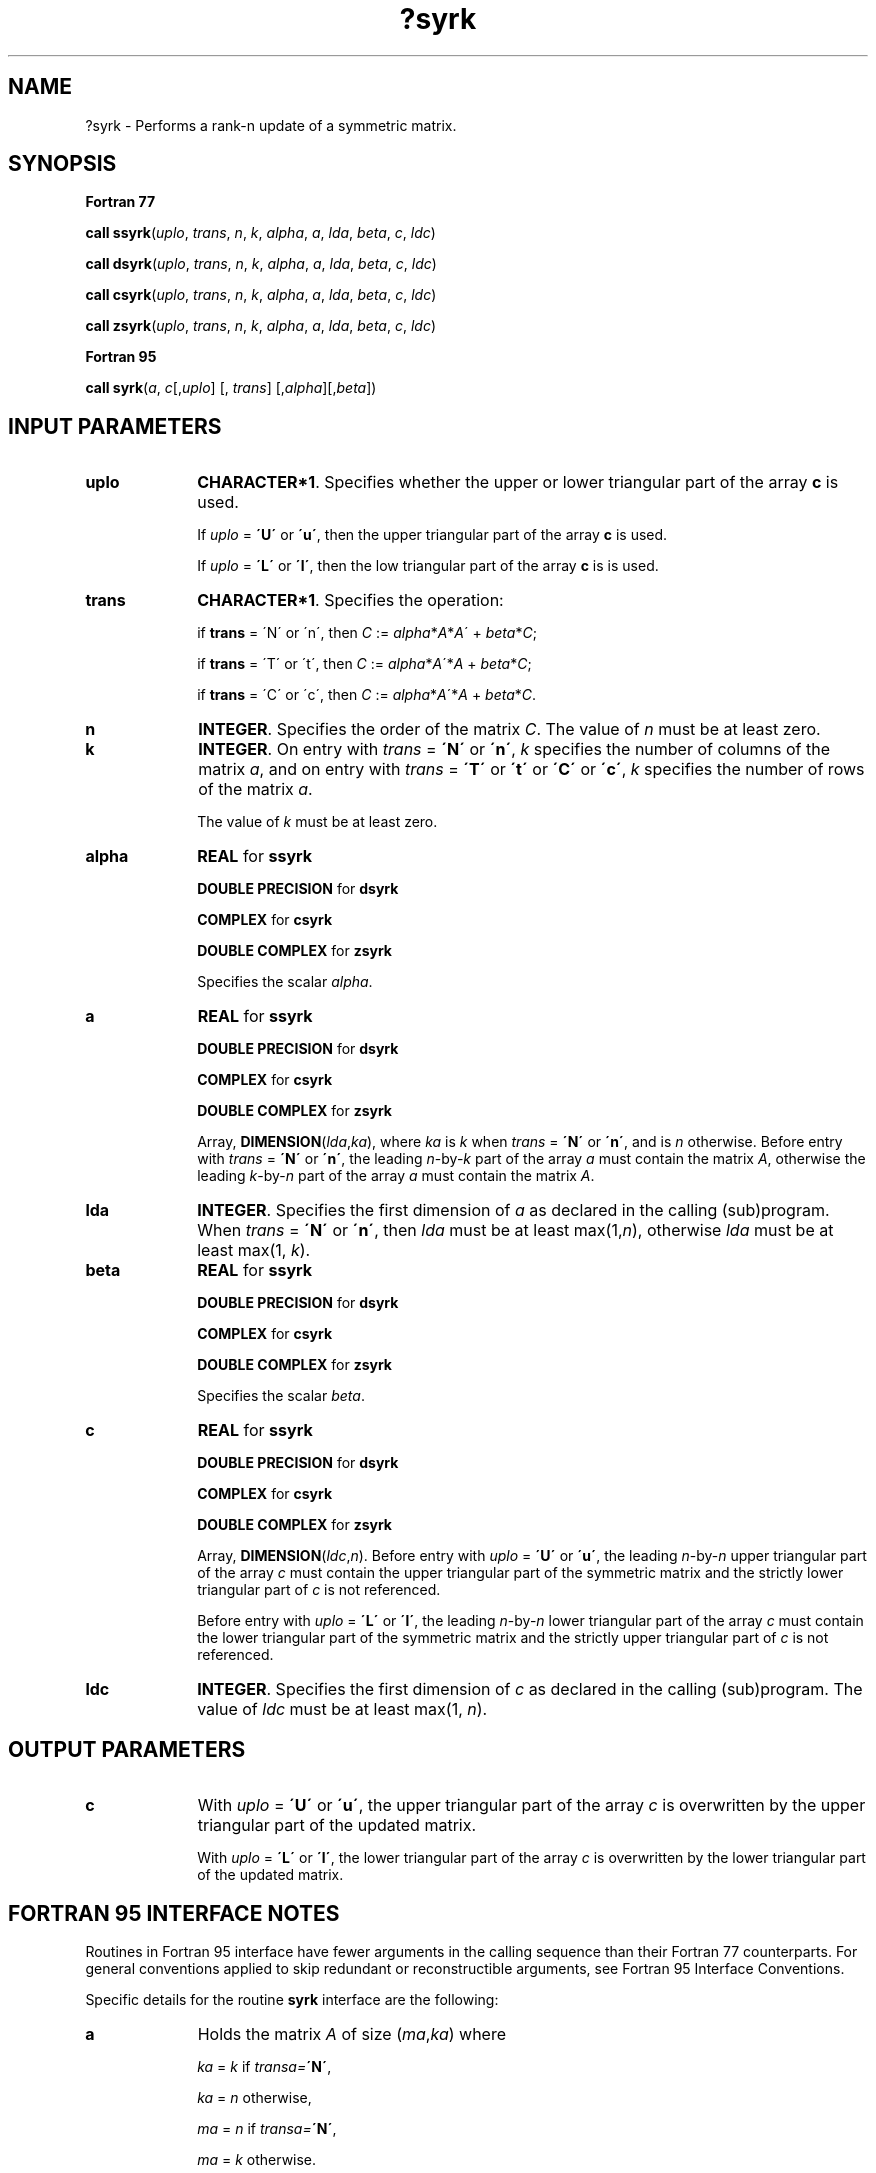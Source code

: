 .\" Copyright (c) 2002 \- 2008 Intel Corporation
.\" All rights reserved.
.\"
.TH ?syrk 3 "Intel Corporation" "Copyright(C) 2002 \- 2008" "Intel(R) Math Kernel Library"
.SH NAME
?syrk \- Performs a rank-n update of a symmetric matrix.
.SH SYNOPSIS
.PP
.B Fortran 77
.PP
\fBcall ssyrk\fR(\fIuplo\fR, \fItrans\fR, \fIn\fR, \fIk\fR, \fIalpha\fR, \fIa\fR, \fIlda\fR, \fIbeta\fR, \fIc\fR, \fIldc\fR)
.PP
\fBcall dsyrk\fR(\fIuplo\fR, \fItrans\fR, \fIn\fR, \fIk\fR, \fIalpha\fR, \fIa\fR, \fIlda\fR, \fIbeta\fR, \fIc\fR, \fIldc\fR)
.PP
\fBcall csyrk\fR(\fIuplo\fR, \fItrans\fR, \fIn\fR, \fIk\fR, \fIalpha\fR, \fIa\fR, \fIlda\fR, \fIbeta\fR, \fIc\fR, \fIldc\fR)
.PP
\fBcall zsyrk\fR(\fIuplo\fR, \fItrans\fR, \fIn\fR, \fIk\fR, \fIalpha\fR, \fIa\fR, \fIlda\fR, \fIbeta\fR, \fIc\fR, \fIldc\fR)
.PP
.B Fortran 95
.PP
\fBcall syrk\fR(\fIa\fR, \fIc\fR[,\fIuplo\fR] [, \fItrans\fR] [,\fIalpha\fR][,\fIbeta\fR])
.SH INPUT PARAMETERS

.TP 10
\fBuplo\fR
.NL
\fBCHARACTER*1\fR. Specifies whether the upper or lower triangular part of the array \fBc\fR is used.
.IP
If \fIuplo\fR = \fB\'U\'\fR or \fB\'u\'\fR, then the upper  triangular part of the array \fBc\fR is used.
.IP
If \fIuplo\fR = \fB\'L\'\fR or \fB\'l\'\fR, then the low  triangular part of the array \fBc\fR is is used.
.TP 10
\fBtrans\fR
.NL
\fBCHARACTER*1\fR. Specifies the operation:
.IP
if \fBtrans\fR = \'N\' or \'n\', then \fIC\fR := \fIalpha\fR*\fIA\fR*\fIA\fR\' + \fIbeta\fR*\fIC\fR;
.IP
if \fBtrans \fR= \'T\' or \'t\', then \fIC\fR := \fIalpha\fR*\fIA\fR\'*\fIA\fR + \fIbeta\fR*\fIC\fR;
.IP
if \fBtrans\fR = \'C\' or \'c\', then \fIC\fR := \fIalpha\fR*\fIA\fR\'*\fIA\fR + \fIbeta\fR*\fIC\fR.
.TP 10
\fBn\fR
.NL
\fBINTEGER\fR. Specifies the order of the matrix \fIC\fR. The value of \fIn\fR must be at least zero.
.TP 10
\fBk\fR
.NL
\fBINTEGER\fR. On entry with \fItrans\fR = \fB\'N\'\fR or \fB\'n\'\fR, \fIk\fR specifies the number of columns of the matrix \fIa\fR, and on entry with \fItrans\fR = \fB\'T\'\fR or \fB\'t\'\fR or \fB\'C\'\fR or \fB\'c\'\fR, \fIk\fR specifies the number of rows of the matrix \fIa\fR.
.IP
The value of \fIk\fR must be at least zero. 
.TP 10
\fBalpha\fR
.NL
\fBREAL\fR for \fBssyrk\fR
.IP
\fBDOUBLE PRECISION\fR for \fBdsyrk\fR
.IP
\fBCOMPLEX\fR for \fBcsyrk\fR
.IP
\fBDOUBLE COMPLEX\fR for \fBzsyrk\fR
.IP
Specifies the scalar \fIalpha\fR. 
.TP 10
\fBa\fR
.NL
\fBREAL\fR for \fBssyrk\fR
.IP
\fBDOUBLE PRECISION\fR for \fBdsyrk\fR
.IP
\fBCOMPLEX\fR for \fBcsyrk\fR
.IP
\fBDOUBLE COMPLEX\fR for \fBzsyrk\fR
.IP
Array, \fBDIMENSION\fR(\fIlda\fR,\fIka\fR), where \fIka\fR is \fIk\fR when \fItrans\fR = \fB\'N\'\fR or \fB\'n\'\fR, and is \fIn\fR otherwise. Before entry with \fItrans\fR = \fB\'N\'\fR or \fB\'n\'\fR, the leading \fIn\fR-by-\fIk\fR part of the array \fIa\fR must contain the matrix \fIA\fR, otherwise the leading \fIk\fR-by-\fIn\fR part of the array \fIa\fR must contain the matrix \fIA\fR.
.TP 10
\fBlda\fR
.NL
\fBINTEGER\fR. Specifies the first dimension of \fIa\fR as declared in the calling (sub)program. When \fItrans\fR = \fB\'N\'\fR or \fB\'n\'\fR, then \fIlda\fR must be at least max(1,\fIn\fR), otherwise \fIlda\fR must be at least max(1, \fIk\fR).
.TP 10
\fBbeta\fR
.NL
\fBREAL\fR for \fBssyrk\fR
.IP
\fBDOUBLE PRECISION\fR for \fBdsyrk\fR
.IP
\fBCOMPLEX\fR for \fBcsyrk\fR
.IP
\fBDOUBLE COMPLEX\fR for \fBzsyrk\fR
.IP
Specifies the scalar \fIbeta\fR.
.TP 10
\fBc\fR
.NL
\fBREAL\fR for \fBssyrk\fR
.IP
\fBDOUBLE PRECISION\fR for \fBdsyrk\fR
.IP
\fBCOMPLEX\fR for \fBcsyrk\fR
.IP
\fBDOUBLE COMPLEX\fR for \fBzsyrk\fR
.IP
Array, \fBDIMENSION\fR(\fIldc\fR,\fIn\fR). Before entry with \fIuplo\fR = \fB\'U\'\fR or \fB\'u\'\fR, the leading \fIn\fR-by-\fIn\fR upper triangular part of the array \fIc\fR must contain the upper triangular part of the symmetric matrix and the strictly lower triangular part of \fIc\fR  is not referenced. 
.IP
Before entry with \fIuplo\fR = \fB\'L\'\fR or \fB\'l\'\fR, the leading \fIn\fR-by-\fIn\fR lower triangular part of the array \fIc\fR must contain the lower triangular part of the symmetric matrix and the strictly upper triangular part of \fIc\fR is not referenced.
.TP 10
\fBldc\fR
.NL
\fBINTEGER\fR. Specifies the first dimension of \fIc\fR as declared in the calling (sub)program. The value of \fIldc\fR must be at least max(1, \fIn\fR). 
.SH OUTPUT PARAMETERS

.TP 10
\fBc\fR
.NL
With \fIuplo\fR = \fB\'U\'\fR or \fB\'u\'\fR, the upper triangular part of the array \fIc\fR is overwritten by the upper triangular part of the updated matrix. 
.IP
With \fIuplo\fR = \fB\'L\'\fR or \fB\'l\'\fR, the lower triangular part of the array \fIc\fR is overwritten by the lower triangular part of the updated matrix.
.SH FORTRAN 95 INTERFACE NOTES
.PP
.PP
Routines in Fortran 95 interface have fewer arguments in the calling sequence than their Fortran 77   counterparts. For general conventions applied to skip redundant or reconstructible arguments, see Fortran 95 Interface Conventions.
.PP
Specific details for the routine \fBsyrk\fR interface are the following:
.TP 10
\fBa\fR
.NL
Holds the matrix \fIA\fR of size (\fIma\fR,\fIka\fR) where 
.IP
\fIka\fR = \fIk\fR if \fItransa=\fR\fB\'N\'\fR, 
.IP
\fIka\fR = \fIn\fR otherwise, 
.IP
\fIma\fR = \fIn\fR if \fItransa=\fR\fB\'N\'\fR, 
.IP
\fIma\fR = \fIk\fR otherwise.
.TP 10
\fBc\fR
.NL
Holds the matrix \fIC\fR of size (\fIn\fR,\fIn\fR).
.TP 10
\fBuplo\fR
.NL
Must be \fB\'U\'\fR or \fB\'L\'\fR. The default value is \fB\'U\'\fR.
.TP 10
\fBtrans\fR
.NL
Must be \fB\'N\'\fR, \fB\'C\'\fR, or \fB\'T\'\fR.
.IP
The default value is \fB\'N\'\fR.
.TP 10
\fBalpha\fR
.NL
The default value is 1.
.TP 10
\fBbeta\fR
.NL
The default value is 1.
